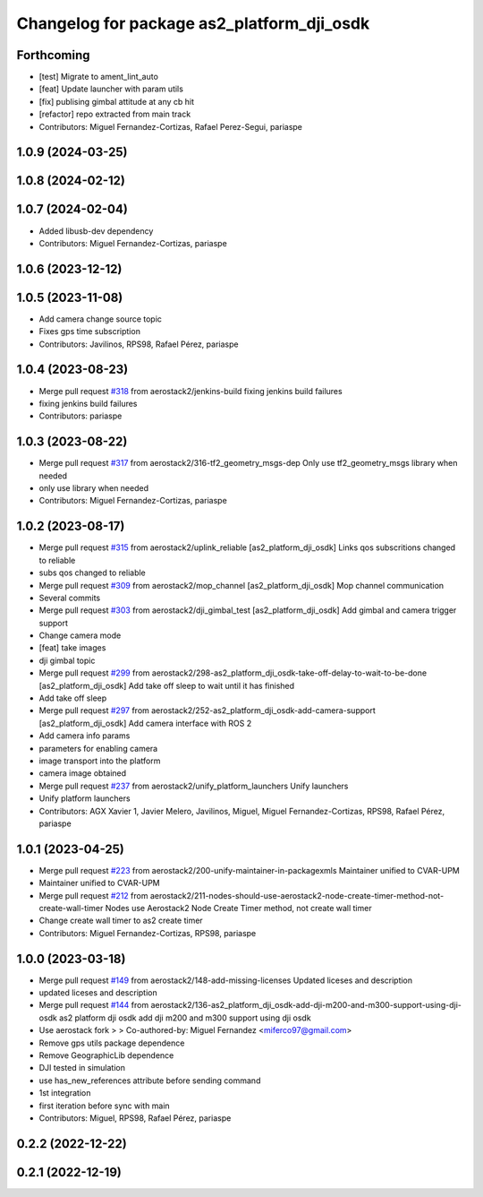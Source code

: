 ^^^^^^^^^^^^^^^^^^^^^^^^^^^^^^^^^^^^^^^^^^^
Changelog for package as2_platform_dji_osdk
^^^^^^^^^^^^^^^^^^^^^^^^^^^^^^^^^^^^^^^^^^^

Forthcoming
-----------
* [test] Migrate to ament_lint_auto
* [feat] Update launcher with param utils
* [fix] publising gimbal attitude at any cb hit
* [refactor] repo extracted from main track
* Contributors: Miguel Fernandez-Cortizas, Rafael Perez-Segui, pariaspe

1.0.9 (2024-03-25)
------------------

1.0.8 (2024-02-12)
------------------

1.0.7 (2024-02-04)
------------------
* Added libusb-dev dependency
* Contributors: Miguel Fernandez-Cortizas, pariaspe

1.0.6 (2023-12-12)
------------------

1.0.5 (2023-11-08)
------------------
* Add camera change source topic
* Fixes gps time subscription
* Contributors: Javilinos, RPS98, Rafael Pérez, pariaspe

1.0.4 (2023-08-23)
------------------
* Merge pull request `#318 <https://github.com/aerostack2/aerostack2/issues/318>`_ from aerostack2/jenkins-build
  fixing jenkins build failures
* fixing jenkins build failures
* Contributors: pariaspe

1.0.3 (2023-08-22)
------------------
* Merge pull request `#317 <https://github.com/aerostack2/aerostack2/issues/317>`_ from aerostack2/316-tf2_geometry_msgs-dep
  Only use tf2_geometry_msgs library when needed
* only use library when needed
* Contributors: Miguel Fernandez-Cortizas, pariaspe

1.0.2 (2023-08-17)
------------------
* Merge pull request `#315 <https://github.com/aerostack2/aerostack2/issues/315>`_ from aerostack2/uplink_reliable
  [as2_platform_dji_osdk] Links qos subscritions changed to reliable
* subs qos changed to reliable
* Merge pull request `#309 <https://github.com/aerostack2/aerostack2/issues/309>`_ from aerostack2/mop_channel
  [as2_platform_dji_osdk] Mop channel communication
* Several commits
* Merge pull request `#303 <https://github.com/aerostack2/aerostack2/issues/303>`_ from aerostack2/dji_gimbal_test
  [as2_platform_dji_osdk] Add gimbal and camera trigger support
* Change camera mode
* [feat] take images
* dji gimbal topic
* Merge pull request `#299 <https://github.com/aerostack2/aerostack2/issues/299>`_ from aerostack2/298-as2_platform_dji_osdk-take-off-delay-to-wait-to-be-done
  [as2_platform_dji_osdk] Add take off sleep to wait until it has finished
* Add take off sleep
* Merge pull request `#297 <https://github.com/aerostack2/aerostack2/issues/297>`_ from aerostack2/252-as2_platform_dji_osdk-add-camera-support
  [as2_platform_dji_osdk] Add camera interface with ROS 2
* Add camera info params
* parameters for enabling camera
* image transport into the platform
* camera image obtained
* Merge pull request `#237 <https://github.com/aerostack2/aerostack2/issues/237>`_ from aerostack2/unify_platform_launchers
  Unify launchers
* Unify platform launchers
* Contributors: AGX Xavier 1, Javier Melero, Javilinos, Miguel, Miguel Fernandez-Cortizas, RPS98, Rafael Pérez, pariaspe

1.0.1 (2023-04-25)
------------------
* Merge pull request `#223 <https://github.com/aerostack2/aerostack2/issues/223>`_ from aerostack2/200-unify-maintainer-in-packagexmls
  Maintainer unified to CVAR-UPM
* Maintainer unified to CVAR-UPM
* Merge pull request `#212 <https://github.com/aerostack2/aerostack2/issues/212>`_ from aerostack2/211-nodes-should-use-aerostack2-node-create-timer-method-not-create-wall-timer
  Nodes use Aerostack2 Node Create Timer method, not create wall timer
* Change create wall timer to as2 create timer
* Contributors: Miguel Fernandez-Cortizas, RPS98, pariaspe

1.0.0 (2023-03-18)
------------------
* Merge pull request `#149 <https://github.com/aerostack2/aerostack2/issues/149>`_ from aerostack2/148-add-missing-licenses
  Updated liceses and description
* updated liceses and description
* Merge pull request `#144 <https://github.com/aerostack2/aerostack2/issues/144>`_ from aerostack2/136-as2_platform_dji_osdk-add-dji-m200-and-m300-support-using-dji-osdk
  as2 platform dji osdk add dji m200 and m300 support using dji osdk
* Use aerostack fork
  >
  >
  Co-authored-by: Miguel Fernandez <miferco97@gmail.com>
* Remove gps utils package dependence
* Remove GeographicLib dependence
* DJI tested in simulation
* use has_new_references attribute before sending command
* 1st integration
* first iteration before sync with main
* Contributors: Miguel, RPS98, Rafael Pérez, pariaspe

0.2.2 (2022-12-22)
------------------

0.2.1 (2022-12-19)
------------------
